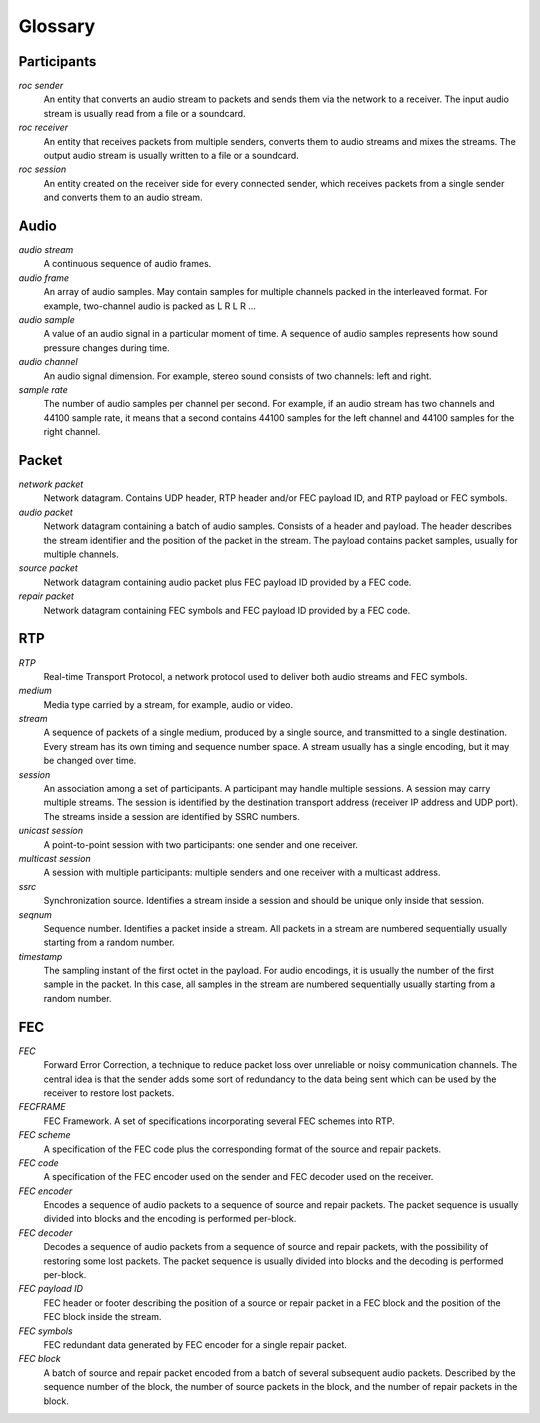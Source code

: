Glossary
********

Participants
============

.. glossary::

*roc sender*
    An entity that converts an audio stream to packets and sends them via the network to a receiver. The input audio stream is usually read from a file or a soundcard.

*roc receiver*
    An entity that receives packets from multiple senders, converts them to audio streams and mixes the streams. The output audio stream is usually written to a file or a soundcard.

*roc session*
    An entity created on the receiver side for every connected sender, which receives packets from a single sender and converts them to an audio stream.

Audio
=====

.. glossary::

*audio stream*
    A continuous sequence of audio frames.

*audio frame*
    An array of audio samples. May contain samples for multiple channels packed in the interleaved format. For example, two-channel audio is packed as L R L R ...

*audio sample*
    A value of an audio signal in a particular moment of time. A sequence of audio samples represents how sound pressure changes during time.

*audio channel*
    An audio signal dimension. For example, stereo sound consists of two channels: left and right.

*sample rate*
    The number of audio samples per channel per second. For example, if an audio stream has two channels and 44100 sample rate, it means that a second contains 44100 samples for the left channel and 44100 samples for the right channel.

Packet
======

.. glossary::

*network packet*
    Network datagram. Contains UDP header, RTP header and/or FEC payload ID, and RTP payload or FEC symbols.

*audio packet*
    Network datagram containing a batch of audio samples. Consists of a header and payload. The header describes the stream identifier and the position of the packet in the stream. The payload contains packet samples, usually for multiple channels.

*source packet*
    Network datagram containing audio packet plus FEC payload ID provided by a FEC code.

*repair packet*
    Network datagram containing FEC symbols and FEC payload ID provided by a FEC code.

RTP
===

.. glossary::

*RTP*
    Real-time Transport Protocol, a network protocol used to deliver both audio streams and FEC symbols.

*medium*
    Media type carried by a stream, for example, audio or video.

*stream*
    A sequence of packets of a single medium, produced by a single source, and transmitted to a single destination. Every stream has its own timing and sequence number space. A stream usually has a single encoding, but it may be changed over time.

*session*
    An association among a set of participants. A participant may handle multiple sessions. A session may carry multiple streams. The session is identified by the destination transport address (receiver IP address and UDP port). The streams inside a session are identified by SSRC numbers.

*unicast session*
    A point-to-point session with two participants: one sender and one receiver.

*multicast session*
    A session with multiple participants: multiple senders and one receiver with a multicast address.

*ssrc*
    Synchronization source. Identifies a stream inside a session and should be unique only inside that session.

*seqnum*
    Sequence number. Identifies a packet inside a stream. All packets in a stream are numbered sequentially usually starting from a random number.

*timestamp*
    The sampling instant of the first octet in the payload. For audio encodings, it is usually the number of the first sample in the packet. In this case, all samples in the stream are numbered sequentially usually starting from a random number.

FEC
===

.. glossary::

*FEC*
    Forward Error Correction, a technique to reduce packet loss over unreliable or noisy communication channels. The central idea is that the sender adds some sort of redundancy to the data being sent which can be used by the receiver to restore lost packets.

*FECFRAME*
    FEC Framework. A set of specifications incorporating several FEC schemes into RTP.

*FEC scheme*
    A specification of the FEC code plus the corresponding format of the source and repair packets.

*FEC code*
    A specification of the FEC encoder used on the sender and FEC decoder used on the receiver.

*FEC encoder*
    Encodes a sequence of audio packets to a sequence of source and repair packets. The packet sequence is usually divided into blocks and the encoding is performed per-block.

*FEC decoder*
     Decodes a sequence of audio packets from a sequence of source and repair packets, with the possibility of restoring some lost packets. The packet sequence is usually divided into blocks and the decoding is performed per-block.

*FEC payload ID*
    FEC header or footer describing the position of a source or repair packet in a FEC block and the position of the FEC block inside the stream.

*FEC symbols*
    FEC redundant data generated by FEC encoder for a single repair packet.

*FEC block*
    A batch of source and repair packet encoded from a batch of several subsequent audio packets. Described by the sequence number of the block, the number of source packets in the block, and the number of repair packets in the block.
